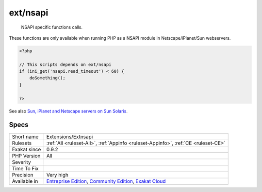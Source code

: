 .. _extensions-extnsapi:

.. _ext-nsapi:

ext/nsapi
+++++++++

  NSAPI specific functions calls. 

These functions are only available when running PHP as a NSAPI module in Netscape/iPlanet/Sun webservers.

.. code-block:: php
   
   <?php
   
   // This scripts depends on ext/nsapi
   if (ini_get('nsapi.read_timeout') < 60) {
       doSomething();
   }
   
   ?>

See also `Sun, iPlanet and Netscape servers on Sun Solaris <https://www.php.net/manual/en/install.unix.sun.php>`_.


Specs
_____

+--------------+-----------------------------------------------------------------------------------------------------------------------------------------------------------------------------------------+
| Short name   | Extensions/Extnsapi                                                                                                                                                                     |
+--------------+-----------------------------------------------------------------------------------------------------------------------------------------------------------------------------------------+
| Rulesets     | :ref:`All <ruleset-All>`, :ref:`Appinfo <ruleset-Appinfo>`, :ref:`CE <ruleset-CE>`                                                                                                      |
+--------------+-----------------------------------------------------------------------------------------------------------------------------------------------------------------------------------------+
| Exakat since | 0.9.2                                                                                                                                                                                   |
+--------------+-----------------------------------------------------------------------------------------------------------------------------------------------------------------------------------------+
| PHP Version  | All                                                                                                                                                                                     |
+--------------+-----------------------------------------------------------------------------------------------------------------------------------------------------------------------------------------+
| Severity     |                                                                                                                                                                                         |
+--------------+-----------------------------------------------------------------------------------------------------------------------------------------------------------------------------------------+
| Time To Fix  |                                                                                                                                                                                         |
+--------------+-----------------------------------------------------------------------------------------------------------------------------------------------------------------------------------------+
| Precision    | Very high                                                                                                                                                                               |
+--------------+-----------------------------------------------------------------------------------------------------------------------------------------------------------------------------------------+
| Available in | `Entreprise Edition <https://www.exakat.io/entreprise-edition>`_, `Community Edition <https://www.exakat.io/community-edition>`_, `Exakat Cloud <https://www.exakat.io/exakat-cloud/>`_ |
+--------------+-----------------------------------------------------------------------------------------------------------------------------------------------------------------------------------------+


